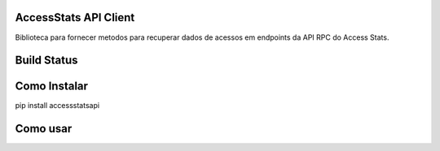 AccessStats API Client
------------------

Biblioteca para fornecer metodos para recuperar dados de acessos em endpoints 
da API RPC do Access Stats.

Build Status
------------

.. image:: https://travis-ci.org/scieloorg/accessstatsapi.svg?branch=master
    :target: https://travis-ci.org/scieloorg/accessstatsapi

Como Instalar
-------------

pip install accessstatsapi

Como usar
---------
